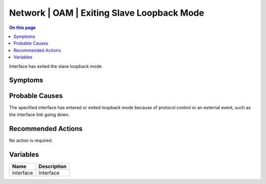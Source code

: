 .. _event-class-network-oam-exiting-slave-loopback-mode:

===========================================
Network | OAM | Exiting Slave Loopback Mode
===========================================
.. contents:: On this page
    :local:
    :backlinks: none
    :depth: 1
    :class: singlecol

Interface has exited the slave loopback mode

Symptoms
--------
.. todo::
    Describe Network | OAM | Exiting Slave Loopback Mode symptoms

Probable Causes
---------------
The specified interface has entered or exited loopback mode because of protocol control or an external event, such as the interface link going down.

Recommended Actions
-------------------
No action is required.

Variables
----------
==================== ==================================================
Name                 Description
==================== ==================================================
interface            Interface
==================== ==================================================
